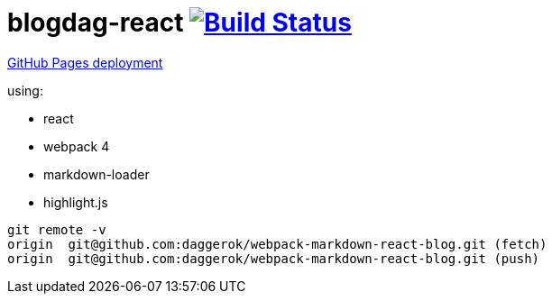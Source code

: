 = blogdag-react image:https://travis-ci.org/daggerok/webpack-markdown-react-blog.svg?branch=master["Build Status", link="https://travis-ci.org/daggerok/webpack-markdown-react-blog"]

link:https://daggerok.github.io/webpack-markdown-react-blog[GitHub Pages deployment]

using:

- react
- webpack 4
- markdown-loader
- highlight.js

----
git remote -v
origin  git@github.com:daggerok/webpack-markdown-react-blog.git (fetch)
origin  git@github.com:daggerok/webpack-markdown-react-blog.git (push)
----
